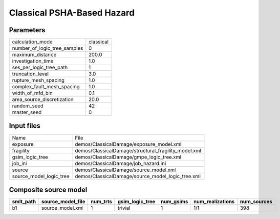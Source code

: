Classical PSHA-Based Hazard
===========================

Parameters
----------
============================ =========
calculation_mode             classical
number_of_logic_tree_samples 0        
maximum_distance             200.0    
investigation_time           1.0      
ses_per_logic_tree_path      1        
truncation_level             3.0      
rupture_mesh_spacing         1.0      
complex_fault_mesh_spacing   1.0      
width_of_mfd_bin             0.1      
area_source_discretization   20.0     
random_seed                  42       
master_seed                  0        
============================ =========

Input files
-----------
======================= ====================================================
Name                    File                                                
exposure                demos/ClassicalDamage/exposure_model.xml            
fragility               demos/ClassicalDamage/structural_fragility_model.xml
gsim_logic_tree         demos/ClassicalDamage/gmpe_logic_tree.xml           
job_ini                 demos/ClassicalDamage/job_hazard.ini                
source                  demos/ClassicalDamage/source_model.xml              
source_model_logic_tree demos/ClassicalDamage/source_model_logic_tree.xml   
======================= ====================================================

Composite source model
----------------------
========= ================= ======== =============== ========= ================ ===========
smlt_path source_model_file num_trts gsim_logic_tree num_gsims num_realizations num_sources
========= ================= ======== =============== ========= ================ ===========
b1        source_model.xml  1        trivial         1         1/1              398        
========= ================= ======== =============== ========= ================ ===========